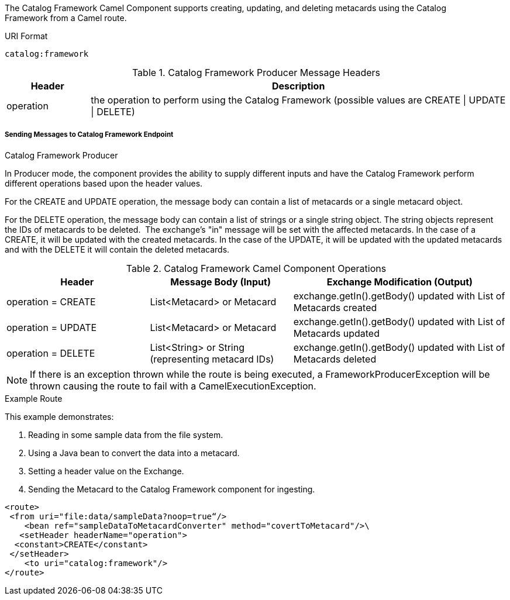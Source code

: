 :title: Catalog Framework Camel Component
:type: catalogFramework
:status: published
:summary: Supports creating, updating, and deleting metacards using the Catalog Framework from a Camel route.
:link: _catalog_framework_camel_component
:order: 01

The Catalog Framework Camel Component supports creating, updating, and deleting metacards using the Catalog Framework from a Camel route.

.URI Format
----
catalog:framework
----

.Catalog Framework Producer Message Headers
[cols="1,5" options="header"]
|===
|Header
|Description

|operation
|the operation to perform using the Catalog Framework (possible values are CREATE \| UPDATE \| DELETE)
|===

===== Sending Messages to Catalog Framework Endpoint

.Catalog Framework Producer
In Producer mode, the component provides the ability to supply different inputs and have the Catalog Framework perform different operations based upon the header values.  

For the CREATE and UPDATE operation, the message body can contain a list of metacards or a single metacard object. 

For the DELETE operation, the message body can contain a list of strings or a single string object.
The string objects represent the IDs of metacards to be deleted. 
The exchange's "in" message will be set with the affected metacards.
In the case of a CREATE, it will be updated with the created metacards.
In the case of the UPDATE, it will be updated with the updated metacards and with the DELETE it will contain the deleted metacards.

.Catalog Framework Camel Component Operations
[cols="2,2,3" options="header"]
|===
|Header
|Message Body (Input)
|Exchange Modification (Output)

|operation = CREATE
|List<Metacard> or Metacard
|exchange.getIn().getBody() updated with List of Metacards created

|operation = UPDATE
|List<Metacard> or Metacard
|exchange.getIn().getBody() updated with List of Metacards updated

|operation = DELETE
|List<String> or String (representing metacard IDs)
|exchange.getIn().getBody() updated with List of Metacards deleted

|===


[NOTE]
====
If there is an exception thrown while the route is being executed, a
FrameworkProducerException will be thrown causing the route to fail
with a CamelExecutionException.
====

.Example Route
This example demonstrates:

. Reading in some sample data from the file system.
. Using a Java bean to convert the data into a metacard.
. Setting a header value on the Exchange.
. Sending the Metacard to the Catalog Framework component for ingesting.

[source,xml,linenums]
----
<route>
 <from uri="file:data/sampleData?noop=true“/>
    <bean ref="sampleDataToMetacardConverter" method="covertToMetacard"/>\
   <setHeader headerName="operation">
  <constant>CREATE</constant>
 </setHeader>
    <to uri="catalog:framework"/>
</route>
----
